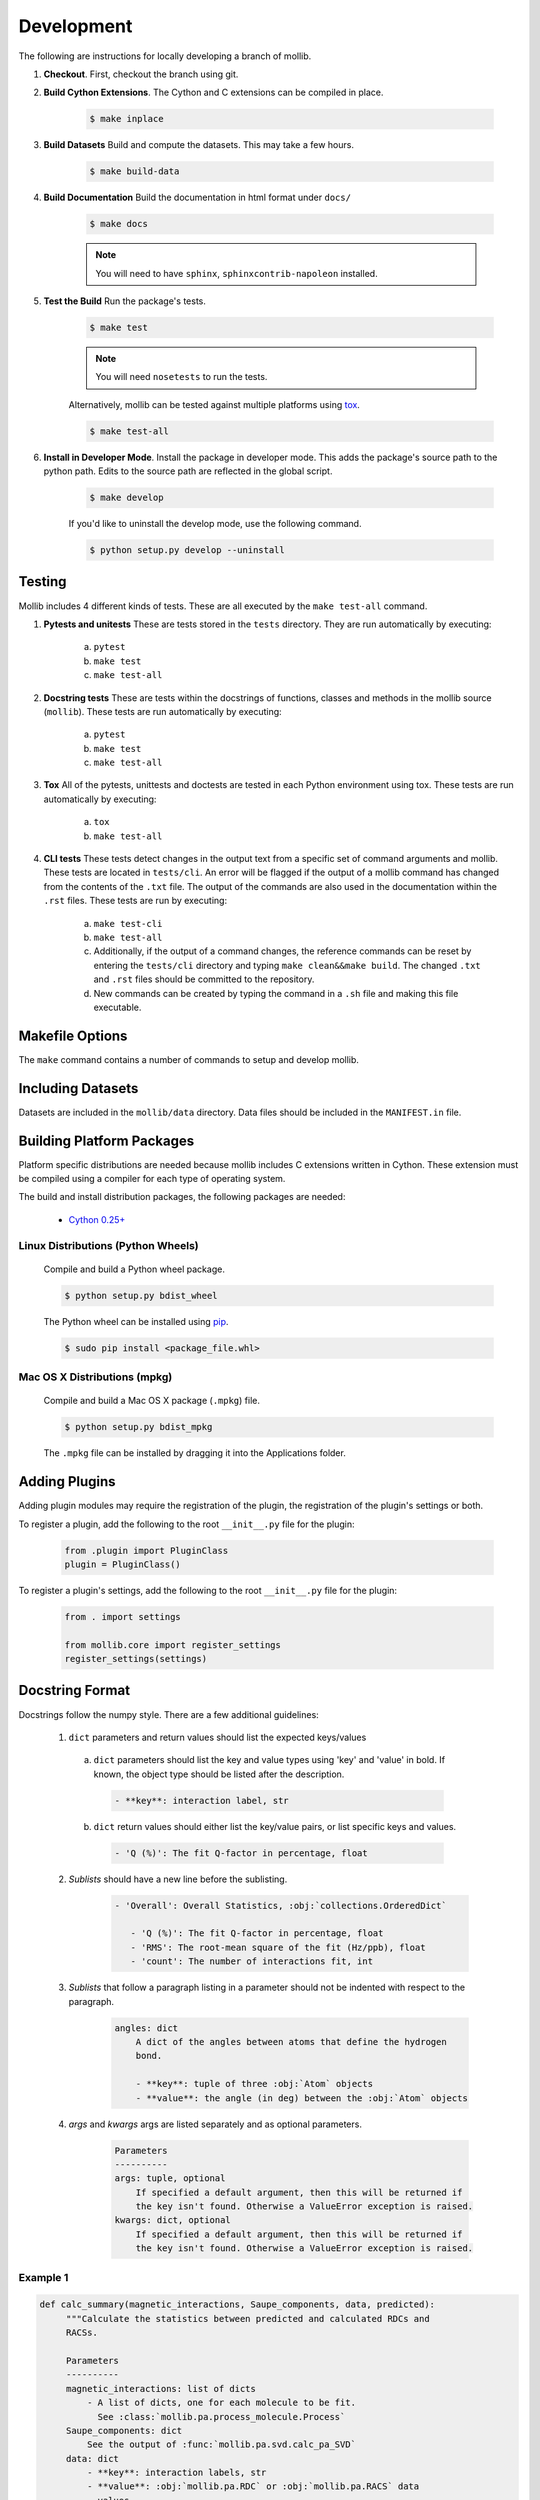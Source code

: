 Development
###########

The following are instructions for locally developing a branch of mollib.

1. **Checkout**. First, checkout the branch using git.

2. **Build Cython Extensions**. The Cython and C extensions can be compiled in
   place.

    ..  code-block:: shell-session

        $ make inplace

3. **Build Datasets** Build and compute the datasets. This may take a few hours.

    .. code-block:: shell-session

        $ make build-data

4. **Build Documentation** Build the documentation in html format under
   ``docs/``

    .. code-block:: shell-session

        $ make docs

    .. note:: You will need to have ``sphinx``, ``sphinxcontrib-napoleon``
              installed.

5. **Test the Build** Run the package's tests.

    .. code-block:: shell-session

        $ make test

    .. note:: You will need ``nosetests`` to run the tests.

    Alternatively, mollib can be tested against multiple platforms using
    `tox <https://tox.readthedocs.io/en/latest/>`_.

    .. code-block:: shell-session

        $ make test-all

6. **Install in Developer Mode**. Install the package in developer mode. This
   adds the package's source path to the python path. Edits to the source path
   are reflected in the global script.

    .. code-block:: shell-session

        $ make develop

    If you'd like to uninstall the develop mode, use the following command.

    .. code-block:: shell-session

        $ python setup.py develop --uninstall

Testing
=======

Mollib includes 4 different kinds of tests. These are all executed by the
``make test-all`` command.

1. **Pytests and unitests** These are tests stored in the ``tests`` directory.
   They are run automatically by executing:

        a. ``pytest``
        b. ``make test``
        c. ``make test-all``

2. **Docstring tests** These are tests within the docstrings of functions,
   classes and methods in the mollib source (``mollib``). These tests are run
   automatically by executing:

        a. ``pytest``
        b. ``make test``
        c. ``make test-all``

3. **Tox** All of the pytests, unittests and doctests are tested in each Python
   environment using tox. These tests are run automatically by executing:

        a. ``tox``
        b. ``make test-all``

4. **CLI tests** These tests detect changes in the output text from a specific
   set of command arguments and mollib. These tests are located in
   ``tests/cli``. An error will be flagged if the output of a mollib command has
   changed from the contents of the ``.txt`` file. The output of the commands
   are also used in the documentation within the ``.rst`` files. These tests
   are run by executing:

        a. ``make test-cli``
        b. ``make test-all``
        c. Additionally, if the output of a command changes, the reference
           commands can be reset by entering the ``tests/cli`` directory and
           typing ``make clean&&make build``. The changed ``.txt`` and ``.rst``
           files should be committed to the repository.
        d. New commands can be created by typing the command in a ``.sh`` file
           and making this file executable.

Makefile Options
================

The ``make`` command contains a number of commands to setup and develop
mollib.

    .. include:: cli/output/make_help.rst

Including Datasets
==================

Datasets are included in the ``mollib/data`` directory. Data files should be
included in the ``MANIFEST.in`` file.

Building Platform Packages
==========================

Platform specific distributions are needed because mollib includes C extensions
written in Cython. These extension must be compiled using a compiler for each
type of operating system.

The build and install distribution packages, the following packages are needed:

    - `Cython 0.25+ <http://cython.org>`_

Linux Distributions (Python Wheels)
***********************************

    Compile and build a Python wheel package.

    .. code-block:: shell-session

        $ python setup.py bdist_wheel

    The Python wheel can be installed using
    `pip <https://pypi.python.org/pypi/pip>`_.

    .. code-block:: shell-session

        $ sudo pip install <package_file.whl>

Mac OS X Distributions (mpkg)
*****************************

    Compile and build a Mac OS X package (``.mpkg``) file.

    .. code-block:: shell-session

        $ python setup.py bdist_mpkg

    The ``.mpkg`` file can be installed by dragging it into the Applications
    folder.


Adding Plugins
==============

Adding plugin modules may require the registration of the plugin, the
registration of the plugin's settings or both.

To register a plugin, add the following to the root ``__init__.py`` file for
the plugin:

    .. code-block:: python

        from .plugin import PluginClass
        plugin = PluginClass()

To register a plugin's settings, add the following to the root ``__init__.py``
file for the plugin:

    .. code-block:: python

        from . import settings

        from mollib.core import register_settings
        register_settings(settings)

Docstring Format
================

Docstrings follow the numpy style. There are a few additional guidelines:

    1. ``dict`` parameters and return values should list the expected
       keys/values

      a. ``dict`` parameters should list the key and value types using 'key' and
         'value' in bold. If known, the object type should be listed after the
         description.

        .. code:: raw

            - **key**: interaction label, str

      b. ``dict`` return values should either list the key/value pairs, or list
         specific keys and values.

        .. code:: raw

            - 'Q (%)': The fit Q-factor in percentage, float

    2. *Sublists* should have a new line before the sublisting.

        .. code:: raw

           - 'Overall': Overall Statistics, :obj:`collections.OrderedDict`

              - 'Q (%)': The fit Q-factor in percentage, float
              - 'RMS': The root-mean square of the fit (Hz/ppb), float
              - 'count': The number of interactions fit, int

    3. *Sublists* that follow a paragraph listing in a parameter should not be
       indented with respect to the paragraph.

        .. code:: raw

            angles: dict
                A dict of the angles between atoms that define the hydrogen
                bond.

                - **key**: tuple of three :obj:`Atom` objects
                - **value**: the angle (in deg) between the :obj:`Atom` objects

    4. *args* and *kwargs* args are listed separately and as optional
       parameters.

        .. code:: raw

            Parameters
            ----------
            args: tuple, optional
                If specified a default argument, then this will be returned if
                the key isn't found. Otherwise a ValueError exception is raised.
            kwargs: dict, optional
                If specified a default argument, then this will be returned if
                the key isn't found. Otherwise a ValueError exception is raised.

Example 1
*********

.. code-block:: python

   def calc_summary(magnetic_interactions, Saupe_components, data, predicted):
        """Calculate the statistics between predicted and calculated RDCs and
        RACSs.

        Parameters
        ----------
        magnetic_interactions: list of dicts
            - A list of dicts, one for each molecule to be fit.
              See :class:`mollib.pa.process_molecule.Process`
        Saupe_components: dict
            See the output of :func:`mollib.pa.svd.calc_pa_SVD`
        data: dict
            - **key**: interaction labels, str
            - **value**: :obj:`mollib.pa.RDC` or :obj:`mollib.pa.RACS` data
              values.
        predicted: dict
            - **key**: interaction labels, str
            - **value**: :obj:`mollib.pa.RDC` or :obj:`mollib.pa.RACS` data
              values.

        Returns
        -------
        summary: :obj:`collections.OrderedDict`

            - 'Overall': Overall Statistics, :obj:`collections.OrderedDict`

              - 'Q (%)': The fit Q-factor in percentage, float
              - 'RMS': The root-mean square of the fit (Hz/ppb), float
              - 'count': The number of interactions fit, int

            - 'Alignment': Details on the alignment tensor,
              :obj:`collections.OrderedDict`

              - 'Aa': The alignment tensor anisotropy, float
              - 'Ar': The alignment tensor rhobicity, float

            - 'Saupe': Details on the Saupe matrix, :obj:`collections.OrderedDict`

              - 'Szz': The zz-component of the Saupe matrix, float
              - 'Sxx': The xx-component of the Saupe matrix, float
              - 'Syy': The yy-component of the Saupe matrix, float

            - 'Angles': Alignment tensor orientation in Rose convention,
              :obj:`collections.OrderedDict`

              - "Z (deg)": The alignment alpha angle (deg), float
              - "Y' (deg)": The alignment beta angle (deg), float
              - "Z'' (deg)": The alignment gamma angle (deg), float
        """

Example 2
*********

.. code-block:: python

    def fill_gaps(molecule, classifications, classification_type, dihedral_test,
                  extend_terminii=False, label_N_term=0, label_C_term=0,
                  gap_tolerance=1, overwrite_assignments=False):
        """Fill gaps in the classifications dict assignments.

        Gaps occur in the secondary structure assignment from hydrogen bonds,
        for example, with beta-strands on the edges of beta sheets. This
        function finds stretches of secondary structure assignments, it checks
        the dihedral angles and fills in gaps in the stretches. For a sheet:
        'E E E E' becomes 'EEEEEEE'.

        Parameters
        ----------
        molecule: :obj:`mollib.Molecule`
            The molecule object to classify the secondary structure elements.
        classifications: dict
            A dict with the classifications.

              - **key**: (chain.id, residue.number). ex: ('A', 31)
              - **value**: (major_classification, minor_classification).
                ex: ('alpha-helix', 'N-term')
        classification_type: str
            The name of the classification type to check. ex: 'alpha-helix'
        dihedral_test: function or None
            - A test function that takes a :obj:`mollib.Residue` and returns
              True if the residue's dihedral angles are within range for the
              'classification_type'.
            - If None is specified, then the dihedral angles of residues will
              not be tested.
        extend_terminii: bool or int, optional
            If True, the previous and subsequence residues of each contiguous
            stretch of residue classification will be checked to see if they fall
            within the dihedral angle range as well.
        label_N_term: int (optional)
            Label the first 'N' number of residues in the contiguous block as
            'N-term'
        label_C_term: int, optional
            Label the last 'N' number of residues in the contiguous block as
            'C-term'
        gap_tolerance: int, optional
            The assignment of contiguous stretches of a secondary structure
            assignment will tolerate this number of 'gaps' in the residue
            numbers.
            For a gap_toleranace of 1 and a checked sheet assignment, the
            following group 'E E E E' will be treated as a single contiguous
            block of sheetassignments.
        overwrite_assignments: bool, optional
            If True, classification assignments will be overwritten, if an
            assignments has already been made for a given residue.

        Returns
        -------
        None
        """